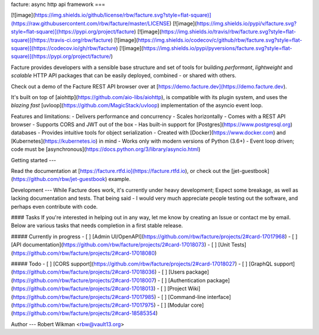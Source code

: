 facture: async http api framework
=== 

[![image](https://img.shields.io/github/license/rbw/facture.svg?style=flat-square)](https://raw.githubusercontent.com/rbw/facture/master/LICENSE)
[![image](https://img.shields.io/pypi/v/facture.svg?style=flat-square)](https://pypi.org/project/facture)
[![image](https://img.shields.io/travis/rbw/facture.svg?style=flat-square)](https://travis-ci.org/rbw/facture)
[![image](https://img.shields.io/codecov/c/github/rbw/facture.svg?style=flat-square)](https://codecov.io/gh/rbw/facture)
[![image](https://img.shields.io/pypi/pyversions/facture.svg?style=flat-square)](https://pypi.org/project/facture/)


Facture provides developers with a sensible base structure and set of tools for 
building *performant*, *lightweight* and *scalable* HTTP API packages that can
be easily deployed, combined - or shared with others.  

Check out a demo of the Facture REST API browser over at [https://demo.facture.dev](https://demo.facture.dev).

It's built on top of [aiohttp](https://github.com/aio-libs/aiohttp), is compatible with its plugin system, 
and uses the *blazing fast* [uvloop](https://github.com/MagicStack/uvloop) implementation of the asyncio event loop.

Features and limitations:
- Delivers performance and concurrency
- Scales horizontally
- Comes with a REST API browser
- Supports CORS and JWT out of the box
- Has built-in support for [Postgres](https://www.postgresql.org) databases
- Provides intuitive tools for object serialization
- Created with [Docker](https://www.docker.com) and [Kubernetes](https://kubernetes.io) in mind
- Works only with modern versions of Python (3.6+)
- Event loop driven; code must be [asynchronous](https://docs.python.org/3/library/asyncio.html)

Getting started
---

Read the documentation at [https://facture.rtfd.io](https://facture.rtfd.io),
or check out the [jet-guestbook](https://github.com/rbw/jet-guestbook) example.



Development
---
While Facture does work, it's currently under heavy development; Expect some breakage, as well as lacking documentation and tests.
That being said - I would very much appreciate people testing out the software, and perhaps even contribute with code.

#### Tasks
If you're interested in helping out in any way, let me know by creating an Issue or contact me by email.
Below are various tasks that needs completion in a first stable release. 

##### Currently in progress
- [ ] [Admin UI/OpenAPI](https://github.com/rbw/facture/projects/2#card-17017968)
- [ ] [API documentation](https://github.com/rbw/facture/projects/2#card-17018073)
- [ ] [Unit Tests](https://github.com/rbw/facture/projects/2#card-17018080)

##### Todo
- [ ] [CORS support](https://github.com/rbw/facture/projects/2#card-17018027)
- [ ] [GraphQL support](https://github.com/rbw/facture/projects/2#card-17018036)
- [ ] [Users package](https://github.com/rbw/facture/projects/2#card-17018007)
- [ ] [Authentication package](https://github.com/rbw/facture/projects/2#card-17018013)
- [ ] [Project Wiki](https://github.com/rbw/facture/projects/2#card-17017985)
- [ ] [Command-line interface](https://github.com/rbw/facture/projects/2#card-17017975)
- [ ] [Modular core](https://github.com/rbw/facture/projects/2#card-18585354)

Author
---
Robert Wikman \<rbw@vault13.org\>

